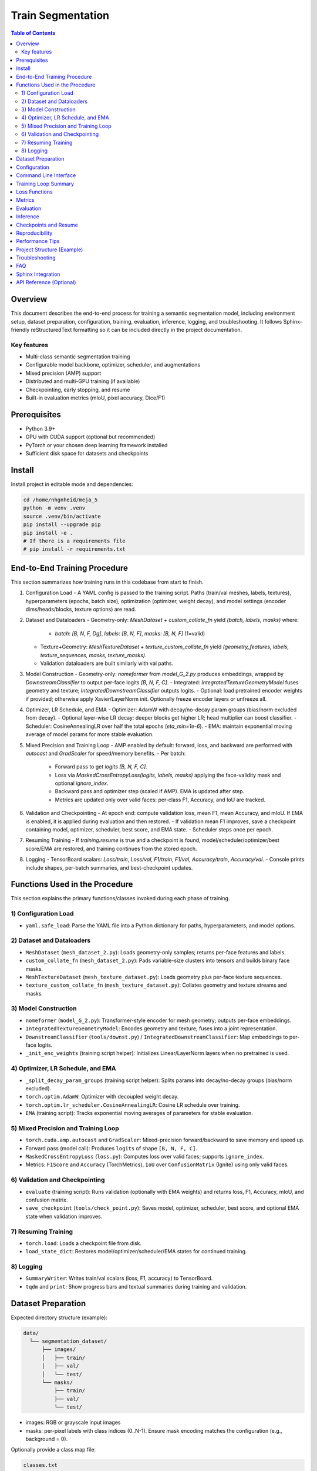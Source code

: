Train Segmentation
==================

.. contents:: Table of Contents
   :depth: 2
   :local:

Overview
--------

This document describes the end-to-end process for training a semantic segmentation model, including environment setup, dataset preparation, configuration, training, evaluation, inference, logging, and troubleshooting. It follows Sphinx-friendly reStructuredText formatting so it can be included directly in the project documentation.

Key features
~~~~~~~~~~~~

- Multi-class semantic segmentation training
- Configurable model backbone, optimizer, scheduler, and augmentations
- Mixed precision (AMP) support
- Distributed and multi-GPU training (if available)
- Checkpointing, early stopping, and resume
- Built-in evaluation metrics (mIoU, pixel accuracy, Dice/F1)

Prerequisites
-------------

- Python 3.9+
- GPU with CUDA support (optional but recommended)
- PyTorch or your chosen deep learning framework installed
- Sufficient disk space for datasets and checkpoints

Install
-------

Install project in editable mode and dependencies:

.. code-block:: bash

   cd /home/nhgnheid/meja_5
   python -m venv .venv
   source .venv/bin/activate
   pip install --upgrade pip
   pip install -e .
   # If there is a requirements file
   # pip install -r requirements.txt

End-to-End Training Procedure
-----------------------------

This section summarizes how training runs in this codebase from start to finish.

1. Configuration Load
   - A YAML config is passed to the training script. Paths (train/val meshes, labels, textures), hyperparameters (epochs, batch size), optimization (optimizer, weight decay), and model settings (encoder dims/heads/blocks, texture options) are read.

2. Dataset and Dataloaders
   - Geometry-only: `MeshDataset` + `custom_collate_fn` yield `(batch, labels, masks)` where:
     - `batch`: `[B, N, F, Dg]`, `labels`: `[B, N, F]`, `masks`: `[B, N, F]` (1=valid)
   - Texture+Geometry: `MeshTextureDataset` + `texture_custom_collate_fn` yield `(geometry_features, labels, texture_sequences, masks, texture_masks)`.
   - Validation dataloaders are built similarly with val paths.

3. Model Construction
   - Geometry-only: `nomeformer` from `model_G_2.py` produces embeddings, wrapped by `DownstreamClassifier` to output per-face logits `[B, N, F, C]`.
   - Integrated: `IntegratedTextureGeometryModel` fuses geometry and texture; `IntegratedDownstreamClassifier` outputs logits.
   - Optional: load pretrained encoder weights if provided; otherwise apply Xavier/LayerNorm init. Optionally freeze encoder layers or unfreeze all.

4. Optimizer, LR Schedule, and EMA
   - Optimizer: AdamW with decay/no-decay param groups (bias/norm excluded from decay).
   - Optional layer-wise LR decay: deeper blocks get higher LR; head multiplier can boost classifier.
   - Scheduler: CosineAnnealingLR over half the total epochs (`eta_min=1e-6`).
   - EMA: maintain exponential moving average of model params for more stable evaluation.

5. Mixed Precision and Training Loop
   - AMP enabled by default: forward, loss, and backward are performed with `autocast` and `GradScaler` for speed/memory benefits.
   - Per batch:
     - Forward pass to get `logits` `[B, N, F, C]`.
     - Loss via `MaskedCrossEntropyLoss(logits, labels, masks)` applying the face-validity mask and optional `ignore_index`.
     - Backward pass and optimizer step (scaled if AMP). EMA is updated after step.
     - Metrics are updated only over valid faces: per-class F1, Accuracy, and IoU are tracked.

6. Validation and Checkpointing
   - At epoch end: compute validation loss, mean F1, mean Accuracy, and mIoU. If EMA is enabled, it is applied during evaluation and then restored.
   - If validation mean F1 improves, save a checkpoint containing model, optimizer, scheduler, best score, and EMA state.
   - Scheduler steps once per epoch.

7. Resuming Training
   - If `training.resume` is true and a checkpoint is found, model/scheduler/optimizer/best score/EMA are restored, and training continues from the stored epoch.

8. Logging
   - TensorBoard scalars: `Loss/train`, `Loss/val`, `F1/train`, `F1/val`, `Accuracy/train`, `Accuracy/val`.
   - Console prints include shapes, per-batch summaries, and best-checkpoint updates.

Functions Used in the Procedure
-------------------------------

This section explains the primary functions/classes invoked during each phase of training.

1) Configuration Load
~~~~~~~~~~~~~~~~~~~~~

- ``yaml.safe_load``: Parse the YAML file into a Python dictionary for paths, hyperparameters, and model options.

2) Dataset and Dataloaders
~~~~~~~~~~~~~~~~~~~~~~~~~~

- ``MeshDataset`` (``mesh_dataset_2.py``): Loads geometry-only samples; returns per-face features and labels.
- ``custom_collate_fn`` (``mesh_dataset_2.py``): Pads variable-size clusters into tensors and builds binary face masks.
- ``MeshTextureDataset`` (``mesh_texture_dataset.py``): Loads geometry plus per-face texture sequences.
- ``texture_custom_collate_fn`` (``mesh_texture_dataset.py``): Collates geometry and texture streams and masks.

3) Model Construction
~~~~~~~~~~~~~~~~~~~~~

- ``nomeformer`` (``model_G_2.py``): Transformer-style encoder for mesh geometry; outputs per-face embeddings.
- ``IntegratedTextureGeometryModel``: Encodes geometry and texture; fuses into a joint representation.
- ``DownstreamClassifier`` (``tools/downst.py``) / ``IntegratedDownstreamClassifier``: Map embeddings to per-face logits.
- ``_init_enc_weights`` (training script helper): Initializes Linear/LayerNorm layers when no pretrained is used.

4) Optimizer, LR Schedule, and EMA
~~~~~~~~~~~~~~~~~~~~~~~~~~~~~~~~~~

- ``_split_decay_param_groups`` (training script helper): Splits params into decay/no-decay groups (bias/norm excluded).
- ``torch.optim.AdamW``: Optimizer with decoupled weight decay.
- ``torch.optim.lr_scheduler.CosineAnnealingLR``: Cosine LR schedule over training.
- ``EMA`` (training script): Tracks exponential moving averages of parameters for stable evaluation.

5) Mixed Precision and Training Loop
~~~~~~~~~~~~~~~~~~~~~~~~~~~~~~~~~~~~

- ``torch.cuda.amp.autocast`` and ``GradScaler``: Mixed-precision forward/backward to save memory and speed up.
- Forward pass (model call): Produces ``logits`` of shape ``[B, N, F, C]``.
- ``MaskedCrossEntropyLoss`` (``loss.py``): Computes loss over valid faces; supports ``ignore_index``.
- Metrics: ``F1Score`` and ``Accuracy`` (TorchMetrics), ``IoU`` over ``ConfusionMatrix`` (Ignite) using only valid faces.

6) Validation and Checkpointing
~~~~~~~~~~~~~~~~~~~~~~~~~~~~~~~

- ``evaluate`` (training script): Runs validation (optionally with EMA weights) and returns loss, F1, Accuracy, mIoU, and confusion matrix.
- ``save_checkpoint`` (``tools/check_point.py``): Saves model, optimizer, scheduler, best score, and optional EMA state when validation improves.

7) Resuming Training
~~~~~~~~~~~~~~~~~~~~

- ``torch.load``: Loads a checkpoint file from disk.
- ``load_state_dict``: Restores model/optimizer/scheduler/EMA states for continued training.

8) Logging
~~~~~~~~~~

- ``SummaryWriter``: Writes train/val scalars (loss, F1, accuracy) to TensorBoard.
- ``tqdm`` and ``print``: Show progress bars and textual summaries during training and validation.

Dataset Preparation
-------------------

Expected directory structure (example):

.. code-block:: text

   data/
     └── segmentation_dataset/
         ├── images/
         │   ├── train/
         │   ├── val/
         │   └── test/
         └── masks/
             ├── train/
             ├── val/
             └── test/

- images: RGB or grayscale input images
- masks: per-pixel labels with class indices (0..N-1). Ensure mask encoding matches the configuration (e.g., background = 0).

Optionally provide a class map file:

.. code-block:: text

   classes.txt
   0 background
   1 road
   2 building
   3 vegetation

Configuration
-------------

All training options should be specified via a configuration file (YAML/TOML/JSON). A typical configuration may include:

.. code-block:: yaml

   experiment_name: seg_baseline

   dataset:
     root: data/segmentation_dataset
     train_split: train
     val_split: val
     num_classes: 4
     image_size: [512, 512]
     normalization:
       mean: [0.485, 0.456, 0.406]
       std:  [0.229, 0.224, 0.225]

   augmentations:
     horizontal_flip: true
     color_jitter: {brightness: 0.2, contrast: 0.2, saturation: 0.2, hue: 0.1}
     random_crop: {size: [512, 512], padding: 16}

   model:
     name: unet
     backbone: resnet34
     pretrained: true
     dropout: 0.1

   optimizer:
     name: adamw
     lr: 0.0003
     weight_decay: 0.01

   scheduler:
     name: cosine
     warmup_epochs: 5
     max_epochs: 100

   training:
     epochs: 100
     batch_size: 8
     num_workers: 8
     amp: true
     seed: 42
     gradient_clip_val: 1.0
     accumulate_grad_batches: 1
     early_stopping: {patience: 10, metric: val/mIoU, mode: max}

   checkpointing:
     dir: runs/checkpoints/seg_baseline
     save_top_k: 3
     monitor: val/mIoU
     mode: max

   logging:
     dir: runs/logs/seg_baseline
     log_every_n_steps: 50

Command Line Interface
----------------------

Assuming the project provides a CLI entry point (replace with your actual command/module):

.. code-block:: bash

   # Single-GPU or CPU
   python -m training.train_segmentation --config configs/seg_baseline.yaml

   # Multi-GPU (Distributed Data Parallel) with torchrun
   torchrun --nproc_per_node=4 -m training.train_segmentation --config configs/seg_baseline.yaml

   # Overriding config values from the command line (if supported)
   python -m training.train_segmentation --config configs/seg_baseline.yaml training.epochs=200 optimizer.lr=0.0001

Training Loop Summary
---------------------

Typical training steps each epoch:

1. Load batches of images and masks
2. Forward pass through the model
3. Compute loss (e.g., CrossEntropy, Dice, or combo)
4. Backpropagate and update parameters
5. Update learning rate scheduler
6. Evaluate on validation set periodically
7. Save best checkpoints based on monitored metric

Loss Functions
--------------

Common choices for segmentation:

- Cross Entropy Loss (multi-class)
- Dice Loss / Soft Dice
- Focal Loss
- Combo Losses (e.g., Cross Entropy + Dice)

Example PyTorch-style composite loss (pseudo-code):

.. code-block:: python

   def compute_loss(logits, targets):
       ce = cross_entropy_loss(logits, targets)
       dice = dice_loss_from_logits(logits, targets, num_classes)
       return 0.5 * ce + 0.5 * dice

Metrics
-------

- Pixel Accuracy
- Mean Intersection-over-Union (mIoU)
- Frequency Weighted IoU (FWIoU)
- Dice Coefficient (per-class and mean)

Evaluation
----------

During validation, compute metrics over the entire validation set. Recommended protocol:

- Resize or center-crop consistently with training preprocessing
- Disable augmentations for validation
- Use sliding-window or tiling for very large images (optional)
- Accumulate confusion matrices per class to compute mIoU

Inference
---------

Run inference on a directory of images:

.. code-block:: bash

   python -m training.infer_segmentation \
     --checkpoint runs/checkpoints/seg_baseline/best.ckpt \
     --images data/segmentation_dataset/images/test \
     --output runs/predictions/seg_baseline \
     --image-size 512 512

Optional post-processing:

- Argmax over logits to obtain class indices
- Morphological operations (opening/closing) to reduce noise
- CRF refinement (if required)

Checkpoints and Resume
----------------------

- Best checkpoints are saved based on the monitored validation metric
- To resume training:

.. code-block:: bash

   python -m training.train_segmentation --config configs/seg_baseline.yaml --resume runs/checkpoints/seg_baseline/last.ckpt

Reproducibility
---------------

- Set a global seed for Python, NumPy, and your DL framework
- Log package versions and Git commit hash
- Fix CuDNN and deterministic flags when needed (may reduce speed)

.. code-block:: python

   def set_seed(seed: int):
       import os, random
       import numpy as np
       import torch
       random.seed(seed)
       np.random.seed(seed)
       os.environ["PYTHONHASHSEED"] = str(seed)
       torch.manual_seed(seed)
       torch.cuda.manual_seed_all(seed)
       torch.backends.cudnn.deterministic = True
       torch.backends.cudnn.benchmark = False

Performance Tips
----------------

- Use AMP (mixed precision) to accelerate on GPUs and reduce memory
- Adjust batch size to maximize GPU utilization without OOM
- Profile data loading; increase ``num_workers`` if input pipeline is a bottleneck
- Cache datasets or use memory-mapped formats for large datasets
- Prefer gradient accumulation over reducing image size when constrained by memory

Project Structure (Example)
---------------------------

.. code-block:: text

   meja_5/
     ├── configs/
     │   └── seg_baseline.yaml
     ├── training/
     │   ├── train_segmentation.py
     │   ├── data.py
     │   ├── models/
     │   └── utils.py
     ├── runs/
     │   ├── checkpoints/
     │   └── logs/
     └── docs/
         └── train_segmentation.rst

Troubleshooting
---------------

- Training is slow
  - Enable AMP, increase ``num_workers``, and verify GPU utilization
- Out-of-memory (OOM)
  - Reduce batch size, use gradient accumulation, ensure no large tensors are kept
- Validation metric not improving
  - Try different learning rates, schedulers, or augmentations; verify label encoding
- Misaligned masks
  - Ensure images and masks are paired consistently and transforms are applied identically

FAQ
---

- How do I add a new backbone?
  - Implement the backbone and expose a factory function, then reference it in the config.
- How do I add a new dataset?
  - Create a dataset class with ``__len__`` and ``__getitem__`` returning ``image, mask``; update the config.

Sphinx Integration
------------------

Add this page to your Sphinx ``toctree`` (e.g., ``index.rst``):

.. code-block:: rst

   .. toctree::
      :maxdepth: 2

      train_segmentation

API Reference (Optional)
------------------------

If your project exposes importable modules for training, you can include auto-generated API docs. Replace module paths with your actual package names.

.. code-block:: rst

   .. automodule:: training.train_segmentation
      :members:
      :undoc-members:
      :show-inheritance:

   .. automodule:: training.data
      :members:
      :undoc-members:
      :show-inheritance:

   .. automodule:: training.utils
      :members:
      :undoc-members:
      :show-inheritance:
